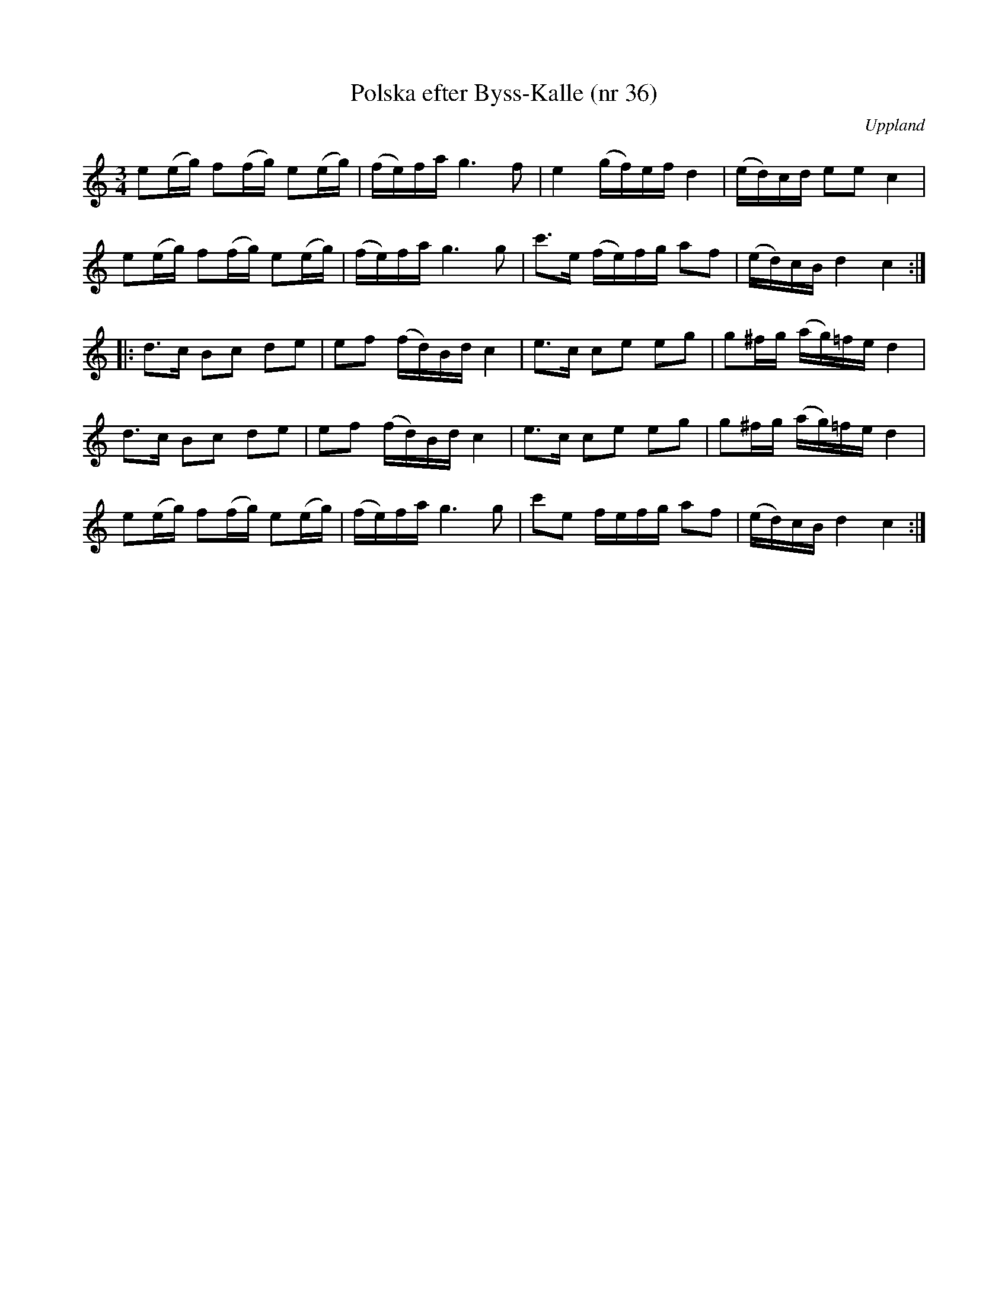 %%abc-charset utf-8

X: 36
T: Polska efter Byss-Kalle (nr 36)
S: efter Byss-Kalle
B: 57 låtar efter Byss-Kalle nr 36
B: Jämför FMK - katalog Hs12 bild 2 efter [[Personer/P Söderblom]] från [[Platser/Hälsingland]] - en avskrift av källan till uppteckningen i Byss-Kalle-häftet. Den är identisk så när som på bågarna och att det högsta C:et aldrig är punkterat.
B: Jämför FMK - katalog Up1 bild 7 efter [[Personer/Jonas Skoglund]]
B: Jämför FMK - katalog M36 bild 9 som är hämtad ur [[Notböcker/220 Svenska Folkdanser]] (Ahlström) och uppges komma från [[Platser/Västmanland]]
B: Jämför samling 2 (sida 69 nr 95, och sida 70 nr 99)
B: Jämför FMK - katalog Vs2 bild 55 polonäs trio ur [[Notböcker/J E Schedin och A G Ahlins notbok]]. Kanske inte är samma låt, men det finns vissa likheter.
B: Jämför FMK - katalog Hs12 bild 2 efter [[Personer/Carl Sved]]
B: Jämför FMK - katalog M31 bild 9 nr 23
B: Jämför FMK - katalog MMD65 bild 10 nr 8 (i både dur och moll)
B: Jämför FMK - katalog M30a bild 1 nr 2
B: Jämför FMK - katalog MMD16 bild 7 nr 11
B: Jämför FMK - katalog M22b bild 42 nr 30
B: Jämför [[Notböcker/75 polskor från Uppland och Södermanland]], nr 42 (en åttondelspolska med litet liknande motiv)
O: Uppland
R: Slängpolska
N: Ur Byss-Kalle-nothäftet: Polskan ingår i Svenska Låtar, Hälsingland nr. 178 och har hämtats ur en polsksamling från 1840-talet. Samlingen tillhörde organisten och spelmannen P. Söderblom i Delsbo. Jfr. Leffler. "Om nyckelharpspelet på Skansen", sid 87. Se även Ahlström, 220 Svenska Folkdanser, nr 40, där den uppges ha kommit från Västmanland.
Z: Nils L
M: 3/4
L: 1/16
K: C
e2(eg) f2(fg) e2(eg) | (fe)fa g4>f4 | e4 (gf)ef d4 | (ed)cd e2e2 c4 |
e2(eg) f2(fg) e2(eg) | (fe)fa g4>g4 | c'2>e2 (fe)fg a2f2 | (ed)cB d4 c4 ::
d2>c2 B2c2 d2e2 | e2f2 (fd)Bd c4 | e2>c2 c2e2 e2g2 | g2^fg (ag)=fe d4 |
d2>c2 B2c2 d2e2 | e2f2 (fd)Bd c4 | e2>c2 c2e2 e2g2 | g2^fg (ag)=fe d4 |
e2(eg) f2(fg) e2(eg) | (fe)fa g4>g4 | c'2e2 fefg a2f2 | (ed)cB d4 c4 :|

